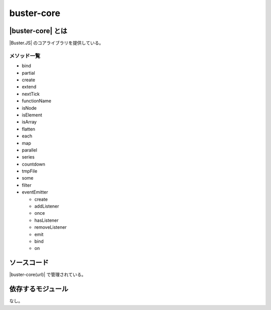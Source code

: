 =====================================================
buster-core
=====================================================

|buster-core| とは
=====================================================

|Buster.JS| のコアライブラリを提供している。

メソッド一覧
-----------------------------------------------------

* bind
* partial
* create
* extend
* nextTick
* functionName
* isNode
* isElement
* isArray
* flatten
* each
* map
* parallel
* series
* countdown
* tmpFile
* some
* filter
* eventEmitter

  * create
  * addListener
  * once
  * hasListener
  * removeListener
  * emit
  * bind
  * on

ソースコード
==============================================
|buster-core(url)| で管理されている。

依存するモジュール
==============================================

なし。
